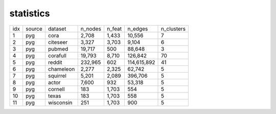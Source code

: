 
statistics
===========
+-----+--------+-----------+---------+--------+-------------+------------+
| idx | source |  dataset  | n_nodes | n_feat |     n_edges | n_clusters |
+-----+--------+-----------+---------+--------+-------------+------------+
|   1 |  pyg   |   cora    |   2,708 |  1,433 |      10,556 |          7 |
+-----+--------+-----------+---------+--------+-------------+------------+
|   2 |  pyg   | citeseer  |   3,327 |  3,703 |       9,104 |          6 |
+-----+--------+-----------+---------+--------+-------------+------------+
|   3 |  pyg   |  pubmed   |  19,717 |    500 |      88,648 |          3 |
+-----+--------+-----------+---------+--------+-------------+------------+
|   4 |  pyg   | corafull  |  19,793 |  8,710 |     126,842 |         70 |
+-----+--------+-----------+---------+--------+-------------+------------+
|   5 |  pyg   |  reddit   | 232,965 |    602 | 114,615,892 |         41 |
+-----+--------+-----------+---------+--------+-------------+------------+
|   6 |  pyg   | chameleon |   2,277 |  2,325 |      62,742 |          5 |
+-----+--------+-----------+---------+--------+-------------+------------+
|   7 |  pyg   | squirrel  |   5,201 |  2,089 |     396,706 |          5 |
+-----+--------+-----------+---------+--------+-------------+------------+
|   8 |  pyg   |   actor   |   7,600 |    932 |      53,318 |          5 |
+-----+--------+-----------+---------+--------+-------------+------------+
|   9 |  pyg   |  cornell  |     183 |  1,703 |         554 |          5 |
+-----+--------+-----------+---------+--------+-------------+------------+
|  10 |  pyg   |   texas   |     183 |  1,703 |         558 |          5 |
+-----+--------+-----------+---------+--------+-------------+------------+
|  11 |  pyg   | wisconsin |     251 |  1,703 |         900 |          5 |
+-----+--------+-----------+---------+--------+-------------+------------+
